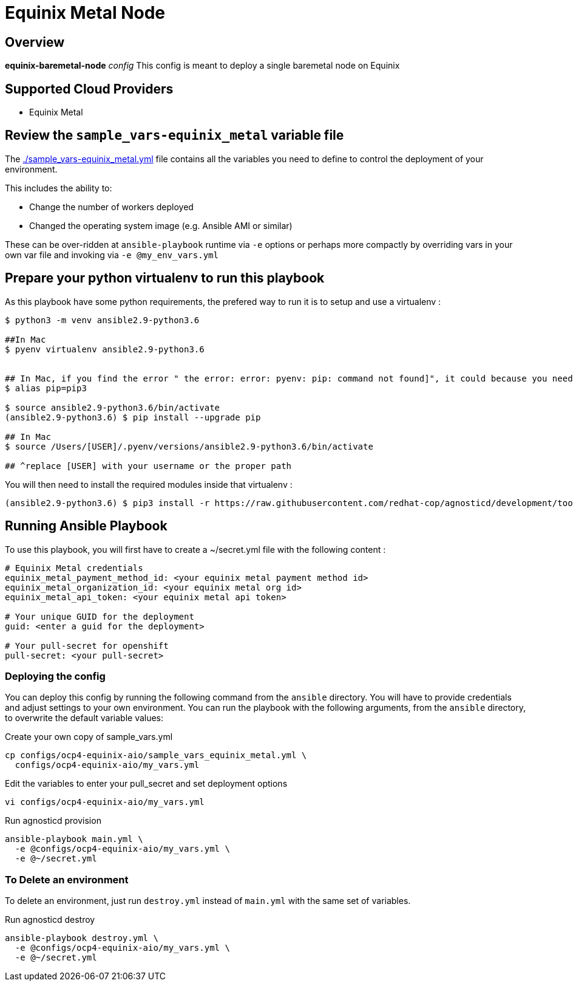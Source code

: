 = Equinix Metal Node

== Overview

*equinix-baremetal-node* _config_  This config is meant to deploy a single baremetal node on Equinix

== Supported Cloud Providers

* Equinix Metal

== Review the `sample_vars-equinix_metal` variable file

The link:./sample_vars-equinix_metal.yml[./sample_vars-equinix_metal.yml] file contains all the variables you need to define to control the deployment of your environment.

This includes the ability to:

* Change the number of workers deployed
* Changed the operating system image (e.g. Ansible AMI or similar)

These can be over-ridden at `ansible-playbook` runtime via `-e` options or perhaps more compactly by overriding vars in your own var file and invoking via `-e @my_env_vars.yml`

== Prepare your python virtualenv to run this playbook

As this playbook have some python requirements, the prefered way to run it is to setup and use a virtualenv :

----
$ python3 -m venv ansible2.9-python3.6

##In Mac
$ pyenv virtualenv ansible2.9-python3.6


## In Mac, if you find the error " the error: error: pyenv: pip: command not found]", it could because you need pip3, in that case please do:
$ alias pip=pip3

$ source ansible2.9-python3.6/bin/activate
(ansible2.9-python3.6) $ pip install --upgrade pip

## In Mac
$ source /Users/[USER]/.pyenv/versions/ansible2.9-python3.6/bin/activate

## ^replace [USER] with your username or the proper path
----

You will then need to install the required modules inside that virtualenv :

----
(ansible2.9-python3.6) $ pip3 install -r https://raw.githubusercontent.com/redhat-cop/agnosticd/development/tools/virtualenvs/equinix_metal-ansible2.9-python3.6-2021-07-02.txt
----

== Running Ansible Playbook

To use this playbook, you will first have to create a ~/secret.yml file with the following content :

----
# Equinix Metal credentials
equinix_metal_payment_method_id: <your equinix metal payment method id>
equinix_metal_organization_id: <your equinix metal org id>
equinix_metal_api_token: <your equinix metal api token>

# Your unique GUID for the deployment
guid: <enter a guid for the deployment>

# Your pull-secret for openshift
pull-secret: <your pull-secret>
----

=== Deploying the config

You can deploy this config by running the following command from the `ansible`
directory. You will have to provide credentials and adjust settings to your own
environment.
You can run the playbook with the following arguments, from the `ansible` directory, to overwrite the default variable values:

[source,bash]
.Create your own copy of sample_vars.yml
----
cp configs/ocp4-equinix-aio/sample_vars_equinix_metal.yml \
  configs/ocp4-equinix-aio/my_vars.yml
----

[source,bash]
.Edit the variables to enter your pull_secret and set deployment options
----
vi configs/ocp4-equinix-aio/my_vars.yml
----

[source,bash]
.Run agnosticd provision
----
ansible-playbook main.yml \
  -e @configs/ocp4-equinix-aio/my_vars.yml \
  -e @~/secret.yml
----

=== To Delete an environment

To delete an environment, just run `destroy.yml` instead of `main.yml` with the same set of variables.

[source,bash]
.Run agnosticd destroy
----
ansible-playbook destroy.yml \
  -e @configs/ocp4-equinix-aio/my_vars.yml \
  -e @~/secret.yml
----
